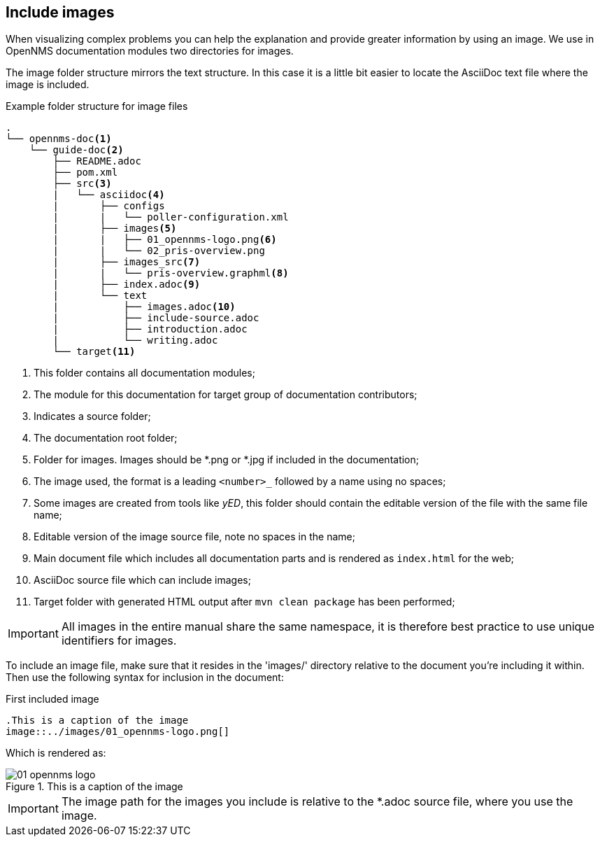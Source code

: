 
[[doc-guidelines-images]]
== Include images
When visualizing complex problems you can help the explanation and provide greater information by using an image.
We use in OpenNMS documentation modules two directories for images.

The image folder structure mirrors the text structure.
In this case it is a little bit easier to locate the AsciiDoc text file where the image is included.

.Example folder structure for image files
[source]
----
.
└── opennms-doc<1>
    └── guide-doc<2>
        ├── README.adoc
        ├── pom.xml
        ├── src<3>
        |   └── asciidoc<4>
        |       ├── configs
        |       |   └── poller-configuration.xml
        |       ├── images<5>
        |       |   ├── 01_opennms-logo.png<6>
        |       |   └── 02_pris-overview.png
        |       ├── images_src<7>
        |       |   └── pris-overview.graphml<8>
        |       ├── index.adoc<9>
        |       └── text
        |           ├── images.adoc<10>
        |           ├── include-source.adoc
        |           ├── introduction.adoc
        |           └── writing.adoc
        └── target<11>
----

<1> This folder contains all documentation modules;
<2> The module for this documentation for target group of documentation contributors;
<3> Indicates a source folder;
<4> The documentation root folder;
<5> Folder for images. Images should be *.png or *.jpg if included in the documentation;
<6> The image used, the format is a leading `<number>_` followed by a name using no spaces;
<7> Some images are created from tools like _yED_, this folder should contain the editable version of the file with the same file name;
<8> Editable version of the image source file, note no spaces in the name;
<9> Main document file which includes all documentation parts and is rendered as `index.html` for the web;
<10> AsciiDoc source file which can include images;
<11> Target folder with generated HTML output after `mvn clean package` has been performed;

IMPORTANT: All images in the entire manual share the same namespace, it is therefore best practice to use unique identifiers for images.

To include an image file, make sure that it resides in the 'images/' directory relative to the document you're including it within. 
Then use the following syntax for inclusion in the document:

.First included image
[source]
----
.This is a caption of the image
image::../images/01_opennms-logo.png[]
----

Which is rendered as:

.This is a caption of the image
image::../images/01_opennms-logo.png[]

IMPORTANT: The image path for the images you include is relative to the *.adoc source file, where you use the image.
